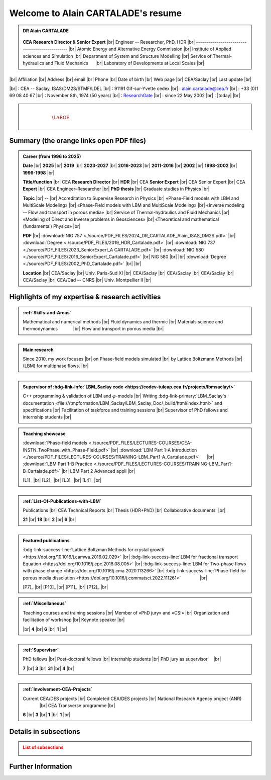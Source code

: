 .. LBM_Saclay documentation master file, created by
   sphinx-quickstart on Fri Oct 11 13:14:51 2024.

.. |br| raw:: html

   <br />

.. |space| unicode:: U+0020 .. space


###################################
Welcome to Alain CARTALADE's resume
###################################

.. _ResearchGate: https://www.researchgate.net/profile/Alain-Cartalade

.. .. cssclass:: sphinx-tagline .. :width: 230

.. container:: sphinx-features 

   .. admonition:: DR Alain CARTALADE

      .. container:: sphinx-features

         .. figure:: source/FIGS/Photo-ID_Cartalade.jpg
            :class: align-left
            :height: 306
            :width: 230
            :scale: 53
         
   
         **CEA Research Director & Senior Expert** |br|
         Engineer -- Researcher, PhD, HDR |br|
         ----------------------------------------------- |br|
         Atomic Energy and Alternative Energy Commission |br|
         Institute of Applied sciences and Simulation |br|
         Department of System and Structure Modelling |br|
         Service of Thermal-hydraulics and Fluid Mechanics :math:`\hspace{4mm}` |br|
         Laboratory of Developments at Local Scales |br|
   
   :math:`\hspace{1.5cm}`

   |br|
   Affiliation |br|
   Address     |br|
   email       |br|
   Phone       |br|
   Date of birth |br|
   Web page    |br|
   CEA/Saclay  |br|
   Last update |br|

   |br|
   : CEA -- Saclay, ISAS/DM2S/STMF/LDEL |br|
   : 91191 Gif-sur-Yvette cedex |br|
   : alain.cartalade@cea.fr |br|
   : +33 (0)1 69 08 40 67 |br|
   : November 8th, 1974 (50 years) |br|
   : `ResearchGate`_ |br|
   : since 22 May 2002 |br|
   : |today| |br|


.. container:: sphinx-features

   :math:`\hspace{8mm}`

   .. admonition:: |space|
      :class: bigtitle

      .. container:: sphinx-features

         :math:`\hspace{5mm}`

         .. math::

            \LARGE{\textcolor{white}{\text{Physicist «Modeling, computational physics and HPC simulations»}}}

         :math:`\hspace{5mm}`


*********************************************
**Summary (the orange links open PDF files)**
*********************************************

.. admonition:: Career (from 1996 to 2025)

   .. container:: sphinx-features

      **Date** |br|
      **2025** |br|
      **2019** |br|
      **2023-2027** |br|
      **2016-2023** |br|
      **2011-2016** |br|
      **2002** |br|
      **1998-2002** |br|
      **1996-1998** |br|

      **Title/function** |br|
      CEA **Research Director** |br|
      **HDR** |br|
      CEA **Senior Expert**  |br|
      CEA Senior Expert  |br|
      CEA **Expert** |br|
      CEA Engineer–Researcher |br|
      **PhD thesis** |br|
      Graduate studies in Physics |br|

      **Topic** |br|
      -- |br|
      Accreditation to Supervise Research in Physics |br|
      «Phase-Field models with LBM and MultiScale Modeling» |br|
      «Phase-Field models with LBM and MultiScale Modeling» |br|
      «Inverse modeling -- Flow and transport in porous media» |br|
      Service of Thermal-hydraulics and Fluid Mechanics |br|
      «Modeling of Direct and Inverse problems in Geosciences» |br|
      «Theoretical and mathematical (fundamental) Physics» |br|
      
      **PDF** |br|
      :download:`NIG 757 <./source/PDF_FILES/2024_DR_CARTALADE_Alain_ISAS_DM2S.pdf>` |br|
      :download:`Degree <./source/PDF_FILES/2019_HDR_Cartalade.pdf>` |br|
      :download:`NIG 737 <./source/PDF_FILES/2023_SeniorExpert_A CARTALADE.pdf>` |br|
      :download:`NIG 580 <./source/PDF_FILES/2016_SeniorExpert_Cartalade.pdf>` |br|
      NIG 580 |br|
      |br|
      :download:`Degree <./source/PDF_FILES/2002_PhD_Cartalade.pdf>` |br|
      |br|

      **Location** |br|
      CEA/Saclay |br|
      Univ. Paris-Sud XI |br|
      CEA/Saclay |br|
      CEA/Saclay |br|
      CEA/Saclay |br|
      CEA/Saclay |br|
      CEA/Cad -- CNRS |br|
      Univ. Montpellier II |br|

   .. rst-class:: align-center
   
      See details in :ref:`Certifications-and-Degrees`

.. admonition::

   Physicist in Modeling, Computational physics and HPC simulations

.. _LBM_Saclay code: 


****************************************************
**Highlights of my expertise & research activities**
****************************************************

.. container:: sphinx-features

   .. admonition:: :ref:`Skills-and-Areas`
      :class: hint
      
      Mathematical and numerical methods |br|
      Fluid dynamics and thermic |br|
      Materials science and thermodynamics  :math:`\hspace{1.1cm}` |br|
      Flow and transport in porous media |br|
   
   :math:`\hspace{1cm}`

   .. admonition:: Main research
      :class: hint
      
      Since 2010, my work focuses |br|
      on Phase-field models simulated |br|
      by Lattice Boltzmann Methods |br|
      (LBM) for multiphase flows.  |br|
   
   :math:`\hspace{1cm}`

   .. admonition:: Supervisor of :bdg-link-info:`LBM_Saclay code <https://codev-tuleap.cea.fr/projects/lbmsaclay/>`
      :class: hint
      
      C++ programming & validation of LBM and :math:`\varphi`-models |br|
      Writing :bdg-link-primary:`LBM_Saclay's documentation <file:///tmpformation/LBM_Saclay/LBM_Saclay_Doc/_build/html/index.html>` and specifications |br|
      Facilitation of taskforce and training sessions |br|
      Supervisor of PhD fellows and internship students |br|

.. container:: sphinx-features

   .. admonition:: Teaching showcase
      :class: hint
      
      .. container:: sphinx-features

         :download:`Phase-field models <./source/PDF_FILES/LECTURES-COURSES/CEA-INSTN_TwoPhase_with_Phase-Field.pdf>` |br|
         :download:`LBM Part 1-A Introduction <./source/PDF_FILES/LECTURES-COURSES/TRAINING-LBM_Part1-A_Cartalade.pdf>` :math:`\hspace{4mm}` |br|
         :download:`LBM Part 1-B Practice <./source/PDF_FILES/LECTURES-COURSES/TRAINING-LBM_Part1-B_Cartalade.pdf>` |br|
         LBM Part 2 Advanced appli |br|

         [L1]_ |br|
         [L2]_ |br|
         [L3]_ |br|
         [L4]_ |br|

   :math:`\hspace{1cm}`

   .. admonition:: :ref:`List-Of-Publications-with-LBM`
      :class: hint
      
      .. container:: sphinx-features

         Publications |br|
         CEA Technical Reports |br|
         Thesis (HDR+PhD) |br|
         Collaborative documents :math:`\hspace{0.5pt}` |br|
   
         **21** |br|
         **18** |br|
         **2** |br|
         **6** |br|

   :math:`\hspace{1cm}`

   .. admonition:: Featured publications
      :class: hint
      
      .. container:: sphinx-features

         :bdg-link-success-line:`Lattice Boltzman Methods for crystal growth <https://doi.org/10.1016/j.camwa.2016.02.029>` |br|
         :bdg-link-success-line:`LBM for fractional transport Equation <https://doi.org/10.1016/j.cpc.2018.08.005>` |br|
         :bdg-link-success-line:`LBM for Two-phase flows with phase change <https://doi.org/10.1016/j.cma.2020.113266>`  |br|
         :bdg-link-success-line:`Phase-field for porous media dissolution <https://doi.org/10.1016/j.commatsci.2022.111261>` :math:`\hspace{14mm}` |br|

         [P7]_ |br|
         [P10]_ |br|
         [P11]_ |br|
         [P12]_ |br|

.. container:: sphinx-features

   .. admonition:: :ref:`Miscellaneous`
      :class: hint

      .. container:: sphinx-features

         Teaching courses and training sessions |br|
         Member of «PhD jury» and «CSI» |br|
         Organization and facilitation of workshop |br|
         Keynote speaker |br|

         |br|
         **4** |br|
         **6** |br|
         **1** |br|

   :math:`\hspace{1cm}`

   .. admonition:: :ref:`Supervisor`
      :class: hint
      
      .. container:: sphinx-features

         PhD fellows |br|
         Post-doctoral fellows |br|
         Internship students |br|
         PhD jury as supervisor :math:`\hspace{3mm}` |br|

         **7** |br|
         **3** |br|
         **31** |br|
         **4** |br|

   :math:`\hspace{1cm}`

   .. admonition:: :ref:`Involvement-CEA-Projects`
      :class: hint
      
      .. container:: sphinx-features

         Current CEA/DES projects |br|
         Completed CEA/DES projects |br|
         National Research Agency project (ANR)  :math:`\hspace{13mm}` |br|
         CEA Transverse programme |br|

         **6** |br|
         **3** |br|
         **1** |br|
         **1** |br|

**************************
**Details in subsections**
**************************

.. admonition:: List of subsections
   :class: error

   .. container:: twocol

      .. container:: leftside

         .. toctree::
            :maxdepth: 1

            ./source/Certifications.rst
            ./source/Skills.rst
            ./source/List-Of-Publications.rst

      .. container:: leftside

         .. toctree::
            :maxdepth: 1

            ./source/Supervisor-Of-Students.rst
            ./source/Miscellaneous.rst
            ./source/Involvement-DOB.rst

***********************
**Further Information**
***********************

.. grid:: 3
   :gutter: 4

   .. grid-item::
      :columns: 4

      .. admonition:: Main research at SFME (2002--2011)
         :class: important

         Inverse problems for parameters identification, approach with adjoint state method and optimization :math:`\bullet` Simulation of fractional equation for anomalous transport (non Fickian) in porous media. |br|

   .. grid-item::
      :columns: 4

      .. admonition:: CEA/DES projects
         :class: important
      
         .. container:: sphinx-features

            **Dates** |br|
            **2010–now** |br|
            **2016–now** |br|
            **2019–2020** |br|
            **2021–now** |br|

            Prog/Project |br|
            SIMU/SIVIT |br|
            SIMU/SITHY |br|
            SIMU/PICI2 |br|
            CyN/VESTA |br|

   .. grid-item::
      :columns: 4

      .. admonition:: Member of CEA/DM2S laboratories
         :class: important

         .. container:: sphinx-features

            **Dates** |br|
            **2014--now** |br|
            **2011–2014** |br|
            **2007–2011** |br|
            **2002–2007** |br|

            **Laboratory** |br|
            LMSF/LDEL |br|
            LATF |br|
            LSET |br|
            MTMS |br|

            **Service** |br|
            STMF |br|
            STMF |br|
            SFME |br|
            SFME |br|

   

